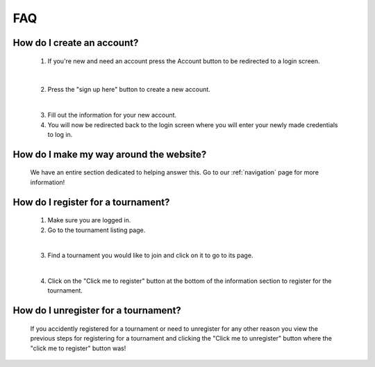 FAQ
======

**How do I create an account?**
----------------------------------
	
	1. If you're new and need an account press the Account button to be redirected to a login screen.
	
	    .. image:: AccountMKP.png
		    :scale: 50%
		
	|	
	
	2. Press the "sign up here" button to create a new account.
	
        .. image:: SignUpMKP.png
            :scale: 70%
            
	|
	
	3. Fill out the information for your new account.
	
	4. You will now be redirected back to the login screen where you will enter your newly made credentials to log in.
	
**How do I make my way around the website?**
----------------------------------------------
	We have an entire section dedicated to helping answer this. Go to our :ref:`navigation` page for more information!
	
**How do I register for a tournament?**
------------------------------------------

	1. Make sure you are logged in.
	
	2. Go to the tournament listing page.
	
        .. image:: tournamentMKP.png
            :scale: 50%
            
	|
	
	3. Find a tournament you would like to join and click on it to go to its page.
	
        .. image:: registertournamentMKP.png
            :scale: 50%
            
	|
	
	4. Click on the "Click me to register" button at the bottom of the information section to register for the tournament.
	
**How do I unregister for a tournament?**
--------------------------------------------------------------------
	If you accidently registered for a tournament or need to unregister for any other reason you view the previous steps 
	for registering for a tournament and clicking the "Click me to unregister" button where the "click me to register" button was!

